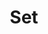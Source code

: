 #+TITLE: Set
#+HTML_HEAD: <link rel="stylesheet" type="text/css" href="../css/main.css" />
#+HTML_LINK_UP: ./list.html
#+HTML_LINK_HOME: ./collections.html
#+OPTIONS: num:nil timestamp:nil

